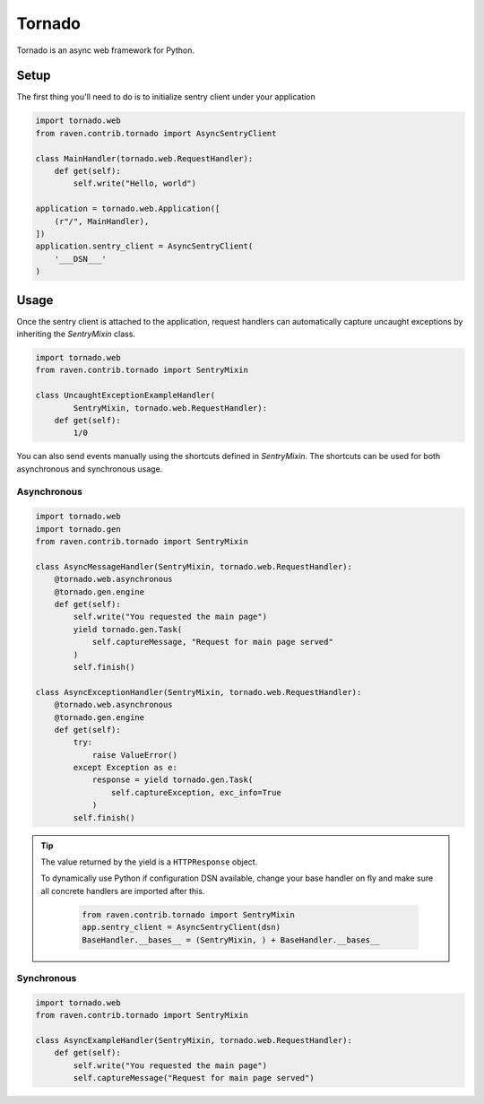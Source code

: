 Tornado
=======

Tornado is an async web framework for Python.

Setup
-----

The first thing you'll need to do is to initialize sentry client under
your application

.. code-block:: python

    import tornado.web
    from raven.contrib.tornado import AsyncSentryClient

    class MainHandler(tornado.web.RequestHandler):
        def get(self):
            self.write("Hello, world")

    application = tornado.web.Application([
        (r"/", MainHandler),
    ])
    application.sentry_client = AsyncSentryClient(
        '___DSN___'
    )


Usage
-----

Once the sentry client is attached to the application, request handlers
can automatically capture uncaught exceptions by inheriting the `SentryMixin` class.

.. code-block:: python

    import tornado.web
    from raven.contrib.tornado import SentryMixin

    class UncaughtExceptionExampleHandler(
            SentryMixin, tornado.web.RequestHandler):
        def get(self):
            1/0


You can also send events manually using the shortcuts defined in `SentryMixin`.
The shortcuts can be used for both asynchronous and synchronous usage.


Asynchronous
~~~~~~~~~~~~

.. code-block:: python

    import tornado.web
    import tornado.gen
    from raven.contrib.tornado import SentryMixin

    class AsyncMessageHandler(SentryMixin, tornado.web.RequestHandler):
        @tornado.web.asynchronous
        @tornado.gen.engine
        def get(self):
            self.write("You requested the main page")
            yield tornado.gen.Task(
                self.captureMessage, "Request for main page served"
            )
            self.finish()

    class AsyncExceptionHandler(SentryMixin, tornado.web.RequestHandler):
        @tornado.web.asynchronous
        @tornado.gen.engine
        def get(self):
            try:
                raise ValueError()
            except Exception as e:
                response = yield tornado.gen.Task(
                    self.captureException, exc_info=True
                )
            self.finish()


.. tip::

   The value returned by the yield is a ``HTTPResponse`` object.

   To dynamically use Python if configuration DSN available, change your base handler on fly and make sure all concrete handlers are imported after this.

    .. code-block:: python

        from raven.contrib.tornado import SentryMixin
        app.sentry_client = AsyncSentryClient(dsn)
        BaseHandler.__bases__ = (SentryMixin, ) + BaseHandler.__bases__


Synchronous
~~~~~~~~~~~

.. code-block:: python

    import tornado.web
    from raven.contrib.tornado import SentryMixin

    class AsyncExampleHandler(SentryMixin, tornado.web.RequestHandler):
        def get(self):
            self.write("You requested the main page")
            self.captureMessage("Request for main page served")
